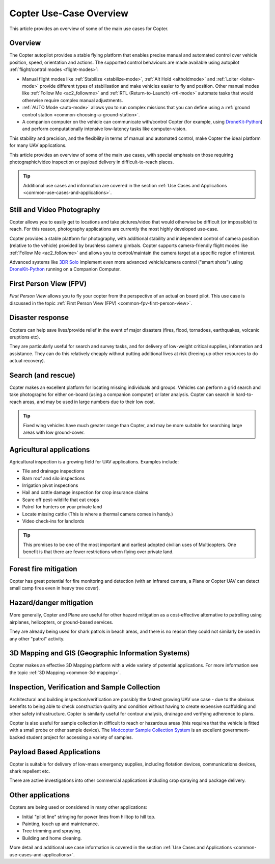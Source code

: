 .. _copter-use-case-overview:

========================
Copter Use-Case Overview
========================

This article provides an overview of some of the main use cases for
Copter.

Overview
========

The Copter autopilot provides a stable flying platform that enables
precise manual and automated control over vehicle position, speed,
orientation and actions. The supported control behaviours are made
available using autopilot :ref:`flight/control modes <flight-modes>`:

-  Manual flight modes like
   :ref:`Stabilize <stabilize-mode>`,
   :ref:`Alt Hold <altholdmode>` and
   :ref:`Loiter <loiter-mode>` provide
   different types of stabilisation and make vehicles easier to fly and
   position. Other manual modes like :ref:`Follow Me <ac2_followme>` and :ref:`RTL (Return-to-Launch) <rtl-mode>`
   automate tasks that would otherwise require complex manual
   adjustments.
-  :ref:`AUTO Mode <auto-mode>` allows
   you to run complex missions that you can define using a :ref:`ground control station <common-choosing-a-ground-station>`.
-  A companion computer on the vehicle can communicate with/control
   Copter (for example, using
   `DroneKit-Python <http://python.dronekit.io/>`__) and perform
   computationally intensive low-latency tasks like computer-vision.

This stability and precision, and the flexibility in terms of manual and
automated control, make Copter the ideal platform for many UAV
applications.

This article provides an overview of some of the main use cases, with
special emphasis on those requiring photographic/video inspection or
payload delivery in difficult-to-reach places.

.. tip::

   Additional use cases and information are covered in the section
   :ref:`Use Cases and Applications <common-use-cases-and-applications>`.

Still and Video Photography
===========================

Copter allows you to easily get to locations and take pictures/video
that would otherwise be difficult (or impossible) to reach. For this
reason, photography applications are currently the most highly developed
use-case.

Copter provides a stable platform for photography, with additional
stability and independent control of camera position (relative to the
vehicle) provided by brushless camera gimbals. Copter supports
camera-friendly flight modes like :ref:`Follow Me <ac2_followme>` and allows you to
control/maintain the camera target at a specific region of interest.

Advanced systems like `3DR Solo <https://3dr.com/solo-drone/>`__
implement even more advanced vehicle/camera control ("smart shots")
using `DroneKit-Python <http://python.dronekit.io/>`__ running on a
Companion Computer.

First Person View (FPV)
=======================

*First Person View* allows you to fly your copter from the perspective
of an actual on board pilot. This use case is discussed in the topic
:ref:`First Person View (FPV) <common-fpv-first-person-view>`.

Disaster response
=================

Copters can help save lives/provide relief in the event of major
disasters (fires, flood, tornadoes, earthquakes, volcanic eruptions
etc).

They are particularly useful for search and survey tasks, and for
delivery of low-weight critical supplies, information and assistance.
They can do this relatively cheaply without putting additional lives at
risk (freeing up other resources to do actual recovery).

Search (and rescue)
===================

Copter makes an excellent platform for locating missing individuals and
groups. Vehicles can perform a grid search and take photographs for
either on-board (using a companion computer) or later analysis. Copter
can search in hard-to-reach areas, and may be used in large numbers due
to their low cost.

.. tip::

   Fixed wing vehicles have much greater range than Copter, and may be
   more suitable for searching large areas with low ground-cover.

Agricultural applications
=========================

Agricultural inspection is a growing field for UAV applications.
Examples include:

-  Tile and drainage inspections
-  Barn roof and silo inspections
-  Irrigation pivot inspections
-  Hail and cattle damage inspection for crop insurance claims
-  Scare off pest-wildlife that eat crops
-  Patrol for hunters on your private land
-  Locate missing cattle (This is where a thermal camera comes in
   handy.)
-  Video check-ins for landlords

.. tip::

   This promises to be one of the most important and earliest adopted
   civilian uses of Multicopters. One benefit is that there are fewer
   restrictions when flying over private land.

Forest fire mitigation
======================

Copter has great potential for fire monitoring and detection (with an
infrared camera, a Plane or Copter UAV can detect small camp fires even
in heavy tree cover).

Hazard/danger mitigation
========================

More generally, Copter and Plane are useful for other hazard mitigation
as a cost-effective alternative to patrolling using airplanes,
helicopters, or ground-based services.

They are already being used for shark patrols in beach areas, and there
is no reason they could not similarly be used in any other "patrol"
activity.

3D Mapping and GIS (Geographic Information Systems)
===================================================

Copter makes an effective 3D Mapping platform with a wide variety of
potential applications. For more information see the topic :ref:`3D Mapping <common-3d-mapping>`.

Inspection, Verification and Sample Collection
==============================================

Architectural and building inspection/verification are possibly the
fastest growing UAV use case - due to the obvious benefits to being able
to check construction quality and condition without having to create
expensive scaffolding and other safety infrastructure. Copter is
similarly useful for contour analysis, drainage and verifying adherence
to plans.

Copter is also useful for sample collection in difficult to reach or
hazardous areas (this requires that the vehicle is fitted with a small
probe or other sample device). The `Modcopter Sample Collection System <https://permalink.lanl.gov/object/tr?what=info:lanl-repo/lareport/LA-UR-13-23300>`__
is an excellent government-backed student project for accessing a
variety of samples.

Payload Based Applications
==========================

Copter is suitable for delivery of low-mass emergency supplies,
including flotation devices, communications devices, shark repellent
etc.

There are active investigations into other commercial applications
including crop spraying and package delivery.

Other applications
==================

Copters are being used or considered in many other applications:

-  Initial "pilot line" stringing for power lines from hilltop to hill
   top.
-  Painting, touch up and maintenance.
-  Tree trimming and spraying.
-  Building and home cleaning.

More detail and additional use case information is covered in the
section :ref:`Use Cases and Applications <common-use-cases-and-applications>`.
